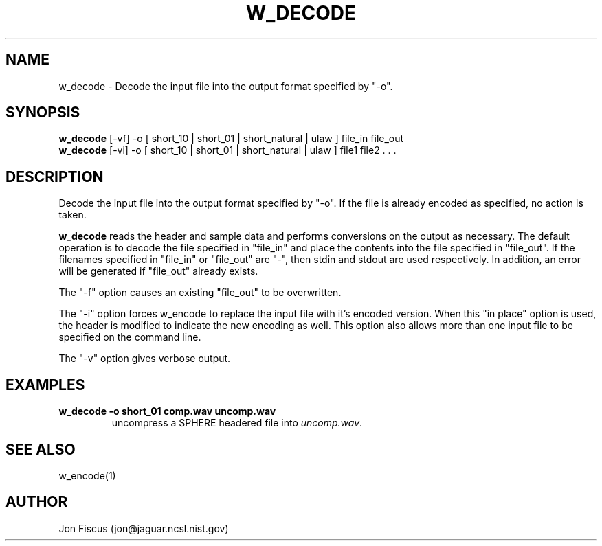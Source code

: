 .\" @(#)w_decode.1 91/05/20 NIST;
.\" NIST ASRG
.\" Jonathan G. Fiscus
.\"
.TH W_DECODE 1 "9 Apr 93"

.SH NAME
.nf
w_decode \- Decode the input file into the output format specified by "-o".
.fi

.SH SYNOPSIS
.nf
\fBw_decode\fP [-vf] -o [ short_10 | short_01 | short_natural | ulaw ]  file_in file_out
\fBw_decode\fP [-vi] -o [ short_10 | short_01 | short_natural | ulaw ]  file1 file2 . . . 
.fi

.SH DESCRIPTION

Decode the input file into the output format specified by "-o".  If
the file is already encoded as specified, no action is taken.

\fBw_decode\fP reads the header and sample data and performs
conversions on the output as necessary.  The default operation is to
decode the file specified in "file_in" and place the contents into the
file specified in "file_out".  If the filenames specified in "file_in"
or "file_out" are "-", then stdin and stdout are used respectively.
In addition, an error will be generated if "file_out" already exists.

The "-f" option causes an existing "file_out" to be overwritten.

The "-i" option forces w_encode to replace the input file with it's
encoded version.  When this "in place" option is used, the header is
modified to indicate the new encoding as well.  This option also
allows more than one input file to be specified on the command line.

The "-v" option gives verbose output.

.SH EXAMPLES
.PD 0
.TP
.B "w_decode -o short_01 comp.wav uncomp.wav"
uncompress a SPHERE headered file into \fIuncomp.wav\fP.
.PD

.SH SEE ALSO
w_encode(1)

.SH AUTHOR
Jon Fiscus (jon@jaguar.ncsl.nist.gov)
